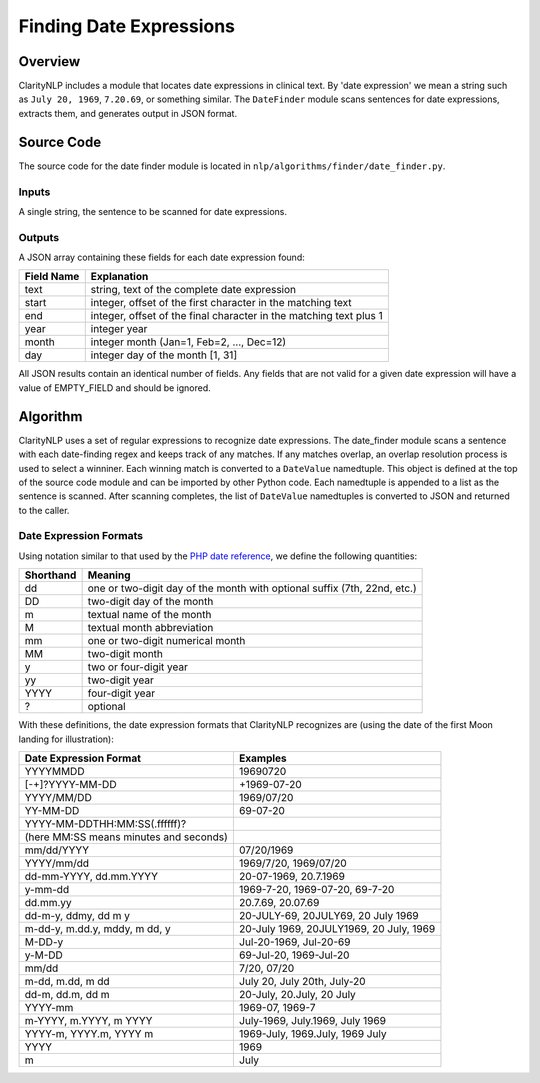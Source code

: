 .. _datefinderalgo:

Finding Date Expressions
************************

Overview
========

ClarityNLP includes a module that locates date expressions in clinical text.
By 'date expression' we mean a string such as ``July 20, 1969``, ``7.20.69``,
or something similar. The ``DateFinder`` module scans sentences for date
expressions, extracts them, and generates output in JSON format.

Source Code
===========

The source code for the date finder module is located in
``nlp/algorithms/finder/date_finder.py``.

Inputs
------

A single string, the sentence to be scanned for date expressions.

Outputs
-------

A JSON array containing these fields for each date expression found:

===========  ==============================================================
Field Name   Explanation
===========  ==============================================================
text         string, text of the complete date expression
start        integer, offset of the first character in the matching text
end          integer, offset of the final character in the matching text plus 1
year         integer year
month        integer month (Jan=1, Feb=2, ..., Dec=12)
day          integer day of the month [1, 31]
===========  ==============================================================

All JSON results contain an identical number of fields. Any fields that are
not valid for a given date expression will have a value of EMPTY_FIELD and
should be ignored.

Algorithm
=========

ClarityNLP uses a set of regular expressions to recognize date expressions.
The date_finder module scans a sentence with each date-finding regex and
keeps track of any matches. If any matches overlap, an overlap resolution
process is used to select a winniner. Each winning match is converted to a
``DateValue`` namedtuple. This object is defined at the top of the source code
module and can be imported by other Python code. Each namedtuple is appended
to a list as the sentence is scanned. After scanning completes, the list of
``DateValue`` namedtuples is converted to JSON and returned to the caller.

Date Expression Formats
-----------------------

Using notation similar to that used by the 
`PHP date reference <https://www.php.net/manual/en/datetime.formats.date.php>`_,
we define the following quantities:

=========  ===============================================================================
Shorthand  Meaning
=========  ===============================================================================
dd         one or two-digit day of the month with optional suffix (7th, 22nd, etc.)
DD         two-digit day of the month
m          textual name of the month
M          textual month abbreviation
mm         one or two-digit numerical month
MM         two-digit month
y          two or four-digit year
yy         two-digit year
YYYY       four-digit year
?          optional
=========  ===============================================================================

With these definitions, the date expression formats that ClarityNLP recognizes are
(using the date of the first Moon landing for illustration):

======================================  ======================================================
Date Expression Format                  Examples
======================================  ======================================================
YYYYMMDD                                19690720
[-+]?YYYY-MM-DD                         +1969-07-20
YYYY/MM/DD                              1969/07/20
YY-MM-DD                                69-07-20
YYYY-MM-DDTHH:MM:SS(.ffffff)?
(here MM:SS means minutes and seconds)
mm/dd/YYYY                              07/20/1969
YYYY/mm/dd                              1969/7/20, 1969/07/20
dd-mm-YYYY, dd.mm.YYYY                  20-07-1969, 20.7.1969
y-mm-dd                                 1969-7-20, 1969-07-20, 69-7-20
dd.mm.yy                                20.7.69, 20.07.69
dd-m-y, ddmy, dd m y                    20-JULY-69, 20JULY69, 20 July 1969
m-dd-y, m.dd.y, mddy, m dd, y           20-July 1969, 20JULY1969, 20 July, 1969
M-DD-y                                  Jul-20-1969, Jul-20-69
y-M-DD                                  69-Jul-20, 1969-Jul-20
mm/dd                                   7/20, 07/20
m-dd, m.dd, m dd                        July 20, July 20th, July-20
dd-m, dd.m, dd m                        20-July, 20.July, 20 July
YYYY-mm                                 1969-07, 1969-7
m-YYYY, m.YYYY, m YYYY                  July-1969, July.1969, July 1969
YYYY-m, YYYY.m, YYYY m                  1969-July, 1969.July, 1969 July
YYYY                                    1969
m                                       July
======================================  ======================================================

